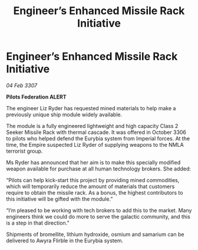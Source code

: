 :PROPERTIES:
:ID:       84679da8-f6c7-408a-b895-38f9a3261855
:END:
#+title: Engineer’s Enhanced Missile Rack Initiative
#+filetags: :galnet:

* Engineer’s Enhanced Missile Rack Initiative

/04 Feb 3307/

*Pilots Federation ALERT* 

The engineer Liz Ryder has requested mined materials to help make a previously unique ship module widely available. 

The module is a fully engineered lightweight and high capacity Class 2 Seeker Missile Rack with thermal cascade. It was offered in October 3306 to pilots who helped defend the Eurybia system from Imperial forces. At the time, the Empire suspected Liz Ryder of supplying weapons to the NMLA terrorist group. 

Ms Ryder has announced that her aim is to make this specially modified weapon available for purchase at all human technology brokers. She added: 

“Pilots can help kick-start this project by providing mined commodities, which will temporarily reduce the amount of materials that customers require to obtain the missile rack. As a bonus, the highest contributors to this initiative will be gifted with the module.” 

“I’m pleased to be working with tech brokers to add this to the market. Many engineers think we could do more to serve the galactic community, and this is a step in that direction.” 

Shipments of bromellite, lithium hydroxide, osmium and samarium can be delivered to Awyra Flirble in the Eurybia system.
